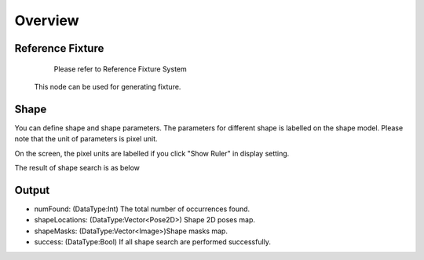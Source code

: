 Overview 
==============

Reference Fixture 
-------------------

	Please refer to Reference Fixture System
	
    This node can be used for generating fixture. 


Shape 
-------------------
You can define shape and shape parameters.
The parameters for different shape is labelled on the shape model.
Please note that the unit of parameters is pixel unit. 
 
.. image:: images/shape_finder_2.jpg
	:scale: 90%
	:align: center

	
On the screen, the pixel units are labelled if you click "Show Ruler" in display setting.

.. image:: images/shape_finder_1.jpg
	:scale: 100%
	:align: center



The result of shape search is as below

.. image:: images/shape_finder_3.jpg
	:scale: 90%
	:align: center


Output 
-----------------------

* numFound: (DataType:Int) The total number of occurrences found. 
* shapeLocations: (DataType:Vector<Pose2D>) Shape 2D poses map. 
* shapeMasks: (DataType:Vector<Image>)Shape masks map. 
* success: (DataType:Bool) If all shape search are performed successfully. 
		
		
